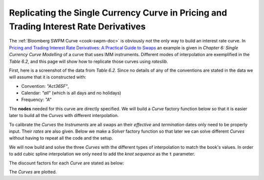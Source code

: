 .. _cook-ptirds-curve-doc:

.. ipython:: python
   :suppress:

   from rateslib.curves import *
   from rateslib.instruments import *
   import matplotlib.pyplot as plt
   from datetime import datetime as dt
   import numpy as np
   from pandas import DataFrame, option_context

Replicating the Single Currency Curve in Pricing and Trading Interest Rate Derivatives
*******************************************************************************************

The :ref:`Bloomberg SWPM Curve <cook-swpm-doc>` is obviously not the only way to build an interest
rate curve. In `Pricing and Trading Interest Rate Derivatives: A Practical Guide to Swaps <https://www.amazon.com/Pricing-Trading-Interest-Rate-Derivatives/dp/0995455538>`_
an example is given in *Chapter 6: Single Currency Curve Modelling* of a curve that uses IMM instruments.
Different modes of interpolation are exemplified in the *Table 6.2*, and this page will show how to replicate
those curves using *rateslib*.

First, here is a screenshot of the data from *Table 6.2*. Since no details of any of the conventions are stated
in the data we will assume that it is constructed with:

- Convention: *"Act365F"*,
- Calendar: *"all"* (which is all days and no holidays)
- Frequency: *"A"*

.. image:: _static/ptirdstable62.png
  :alt: Pricing and Trading Interest Rate Derivatives Table 6.2
  :width: 616
  :align: center

The **nodes** needed for this curve are directly specified. We will build a *Curve* factory function
below so that it is easier later to build all the *Curves* with different interpolation.

.. ipython:: python

   def curve_factory(t):
       return Curve(
           nodes={
               dt(2022, 1, 1): 1.0,
               dt(2022, 3, 15): 1.0,
               dt(2022, 6, 15): 1.0,
               dt(2022, 9, 21): 1.0,
               dt(2022, 12, 21): 1.0,
               dt(2023, 3, 15): 1.0,
               dt(2023, 6, 21): 1.0,
               dt(2023, 9, 20): 1.0,
               dt(2023, 12, 20): 1.0,
               dt(2024, 3, 15): 1.0,
               dt(2025, 1, 1): 1.0,
               dt(2027, 1, 1): 1.0,
               dt(2029, 1, 1): 1.0,
               dt(2032, 1, 1): 1.0,
           },
           convention="act365f",
           calendar="all",
           t=t,
       )

To calibrate the *Curves* the *Instruments* are all swaps an their *effective* and *termination* dates only
need to be properly input. Their *rates* are also given.
Below we make a *Solver* factory function so that later we can solve different *Curves* without having to repeat all
the code and the setup.

.. ipython:: python

   def solver_factory(curve):
       args = dict(calendar="all", frequency="a", convention="act365f", payment_lag=0, curves=curve)
       return Solver(
           curves=[curve],
           instruments=[
               # Deposit
               IRS(dt(2022, 1, 1), "1b", **args),
               # IMMs
               IRS(dt(2022, 3, 15), dt(2022, 6, 15), **args),
               IRS(dt(2022, 6, 15), dt(2022, 9, 21), **args),
               IRS(dt(2022, 9, 21), dt(2022, 12, 21), **args),
               IRS(dt(2022, 12, 21), dt(2023, 3, 15), **args),
               IRS(dt(2023, 3, 15), dt(2023, 6, 21), **args),
               IRS(dt(2023, 6, 21), dt(2023, 9, 20), **args),
               IRS(dt(2023, 9, 20), dt(2023, 12, 20), **args),
               IRS(dt(2023, 12, 20), dt(2024, 3, 15), **args),
               # Swaps
               IRS(dt(2022, 1, 1), "3y", **args),
               IRS(dt(2022, 1, 1), "5y", **args),
               IRS(dt(2022, 1, 1), "7y", **args),
               IRS(dt(2022, 1, 1), "10y", **args)
           ],
           s=[
               # Deposit
               1.0,
               # IMMS
               1.05,
               1.12,
               1.16,
               1.21,
               1.27,
               1.45,
               1.68,
               1.92,
               # Swaps
               1.68,
               2.10,
               2.20,
               2.07
           ]
       )

We will now build and solve the three *Curves* with the different types of interpolation to match
the book's values.
In order to add cubic spline interpolation we only need to add the *knot sequence* as the ``t`` parameter.

.. ipython:: python

   log_linear_curve = curve_factory(t=NoInput(0))
   log_cubic_curve = curve_factory(t=[dt(2022, 1, 1), dt(2022, 1, 1), dt(2022, 1, 1), dt(2022, 1, 1), dt(2022, 3, 15), dt(2022, 6, 15), dt(2022, 9, 21), dt(2022, 12, 21), dt(2023, 3, 15), dt(2023, 6, 21),dt(2023, 9, 20), dt(2023, 12, 20), dt(2024, 3, 15), dt(2025, 1, 1), dt(2027, 1, 1), dt(2029, 1, 1), dt(2032, 1, 1), dt(2032, 1, 1), dt(2032, 1, 1), dt(2032, 1, 1)])
   mixed_curve = curve_factory(t=[dt(2024, 3, 15), dt(2024, 3, 15), dt(2024, 3, 15), dt(2024, 3, 15), dt(2025, 1, 1), dt(2027, 1, 1), dt(2029, 1, 1), dt(2032, 1, 1), dt(2032, 1, 1), dt(2032, 1, 1), dt(2032, 1, 1)])

.. ipython:: python

   solver_factory(log_linear_curve)
   solver_factory(log_cubic_curve)
   solver_factory(mixed_curve)

The discount factors for each *Curve* are stated as below:

.. ipython:: python

   df = DataFrame(
       index=[_ for _ in log_linear_curve.nodes.keys()],
       data={
           "log-linear": [float(_) for _ in log_linear_curve.nodes.values()],
           "log-cubic": [float(_) for _ in log_cubic_curve.nodes.values()],
           "mixed": [float(_) for _ in mixed_curve.nodes.values()],
       }
   )
   with option_context("display.float_format", lambda x: '%.6f' % x):
       print(df)

The *Curves* are plotted.

.. ipython:: python

   log_linear_curve.plot("1b", comparators=[log_cubic_curve, mixed_curve], labels=["log_linear", "log_cubic", "mixed"])

.. plot:: plot_py/ptirds.py

   The same graph as shown in Pricing and Trading Interest Rate Derivatives (Table 6.2)

